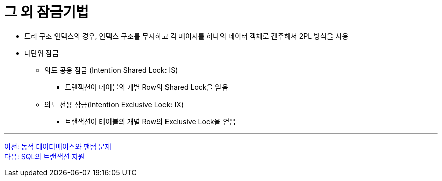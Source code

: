 = 그 외 잠금기법

* 트리 구조 인덱스의 경우, 인덱스 구조를 무시하고 각 페이지를 하나의 데이터 객체로 간주해서 2PL 방식을 사용
* 다단위 잠금
** 의도 공용 잠금 (Intention Shared Lock: IS)
*** 트랜잭션이 테이블의 개별 Row의 Shared Lock을 얻음
** 의도 전용 잠금(Intention Exclusive Lock: IX)
*** 트랜잭션이 테이블의 개별 Row의 Exclusive Lock을 얻음

---

link:./05-2_phantom_problem.adoc[이전: 동적 데이터베이스와 팬텀 문제] +
link:./06-1_chapter6_transaction_support_on_sql.adoc[다음: SQL의 트랜잭션 지원]
